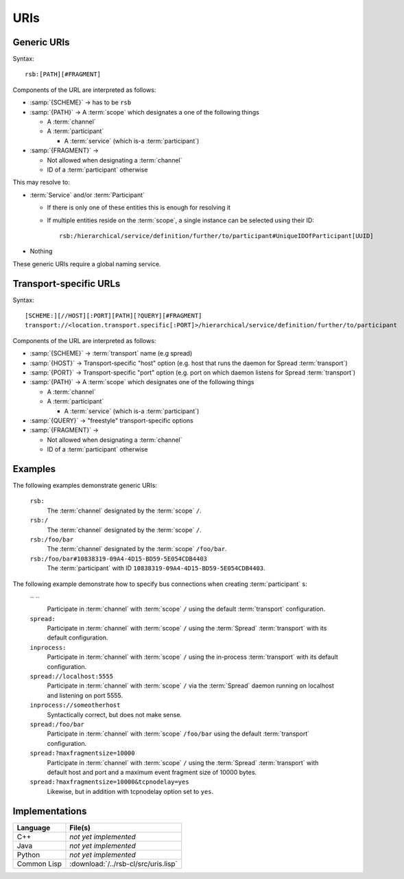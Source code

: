.. _specification-uris:

======
 URIs
======

Generic URIs
============

Syntax::

  rsb:[PATH][#FRAGMENT]

Components of the URL are interpreted as follows:

* :samp:`{SCHEME}`   -> has to be ``rsb``
* :samp:`{PATH}`     -> A :term:`scope` which designates a one of the following things

  * A :term:`channel`
  * A :term:`participant`

    * A :term:`service` (which is-a :term:`participant`)
* :samp:`{FRAGMENT}` ->

  * Not allowed when designating a :term:`channel`
  * ID of a :term:`participant` otherwise

This may resolve to:

* :term:`Service` and/or :term:`Participant`

  * If there is only one of these entities this is enough for
    resolving it
  * If multiple entities reside on the :term:`scope`, a
    single instance can be selected using their ID::

      rsb:/hierarchical/service/definition/further/to/participant#UniqueIDOfParticipant[UUID]
* Nothing

These generic URIs require a global naming service.

Transport-specific URLs
=======================

Syntax::

  [SCHEME:][//HOST][:PORT][PATH][?QUERY][#FRAGMENT]
  transport://<location.transport.specific[:PORT]>/hierarchical/service/definition/further/to/participant

Components of the URL are interpreted as follows:

* :samp:`{SCHEME}`   -> :term:`transport` name (e.g spread)
* :samp:`{HOST}`     -> Transport-specific "host" option (e.g. host that runs the daemon for Spread :term:`transport`)
* :samp:`{PORT}`     -> Transport-specific "port" option (e.g. port on which daemon listens for Spread :term:`transport`)
* :samp:`{PATH}`     -> A :term:`scope` which designates one of the following things

  * A :term:`channel`
  * A :term:`participant`

    * A :term:`service` (which is-a :term:`participant`)
* :samp:`{QUERY}`    -> "freestyle" transport-specific options
* :samp:`{FRAGMENT}` ->

  * Not allowed when designating a :term:`channel`
  * ID of a :term:`participant` otherwise

Examples
========

The following examples demonstrate generic URIs:

  ``rsb:``
    The :term:`channel` designated by the :term:`scope` ``/``.

  ``rsb:/``
    The :term:`channel` designated by the :term:`scope` ``/``.

  ``rsb:/foo/bar``
    The :term:`channel` designated by the :term:`scope` ``/foo/bar``.

  ``rsb:/foo/bar#10838319-09A4-4D15-BD59-5E054CDB4403``
    The :term:`participant` with ID
    ``10838319-09A4-4D15-BD59-5E054CDB4403``.

The following example demonstrate how to specify bus connections when
creating :term:`participant` s:

  `` ``
    Participate in :term:`channel` with :term:`scope` ``/`` using the
    default :term:`transport` configuration.

  ``spread:``
    Participate in :term:`channel` with :term:`scope` ``/`` using the
    :term:`Spread` :term:`transport` with its default configuration.

  ``inprocess:``
    Participate in :term:`channel` with :term:`scope` ``/`` using the
    in-process :term:`transport` with its default configuration.

  ``spread://localhost:5555``
    Participate in :term:`channel` with :term:`scope` ``/`` via the
    :term:`Spread` daemon running on localhost and listening on port
    5555.

  ``inprocess://someotherhost``
    Syntactically correct, but does not make sense.

  ``spread:/foo/bar``
    Participate in :term:`channel` with :term:`scope` ``/foo/bar``
    using the default :term:`transport` configuration.

  ``spread:?maxfragmentsize=10000``
    Participate in :term:`channel` with :term:`scope` ``/`` using the
    :term:`Spread` :term:`transport` with default host and port and a
    maximum event fragment size of 10000 bytes.

  ``spread:?maxfragmentsize=10000&tcpnodelay=yes``
    Likewise, but in addition with tcpnodelay option set to ``yes``.

Implementations
===============

=========== ====================================
Language    File(s)
=========== ====================================
C++         *not yet implemented*
Java        *not yet implemented*
Python      *not yet implemented*
Common Lisp :download:`/../rsb-cl/src/uris.lisp`
=========== ====================================
